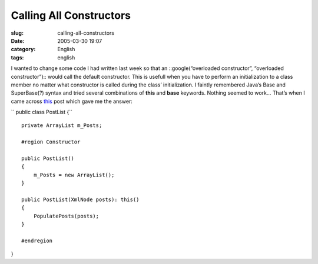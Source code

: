 Calling All Constructors
########################
:slug: calling-all-constructors
:date: 2005-03-30 19:07
:category: English
:tags: english

I wanted to change some code I had written last week so that an
::google(“overloaded constructor”, “overloaded constructor”):: would
call the default constructor. This is usefull when you have to perform
an initialization to a class member no matter what constructor is called
during the class’ initialization. I faintly remembered Java’s Base and
SuperBase(?) syntax and tried several combinations of **this** and
**base** keywords. Nothing seemed to work… That’s when I came across
`this <http://weblogs.asp.net/acampbell/archive/2005/02/02/365299.aspx>`__
post which gave me the answer:

``  public class PostList     {``

::

        private ArrayList m_Posts;

        #region Constructor

        public PostList()
        {
            m_Posts = new ArrayList();
        }

        public PostList(XmlNode posts): this()
        {
            PopulatePosts(posts);
        }

        #endregion

}
